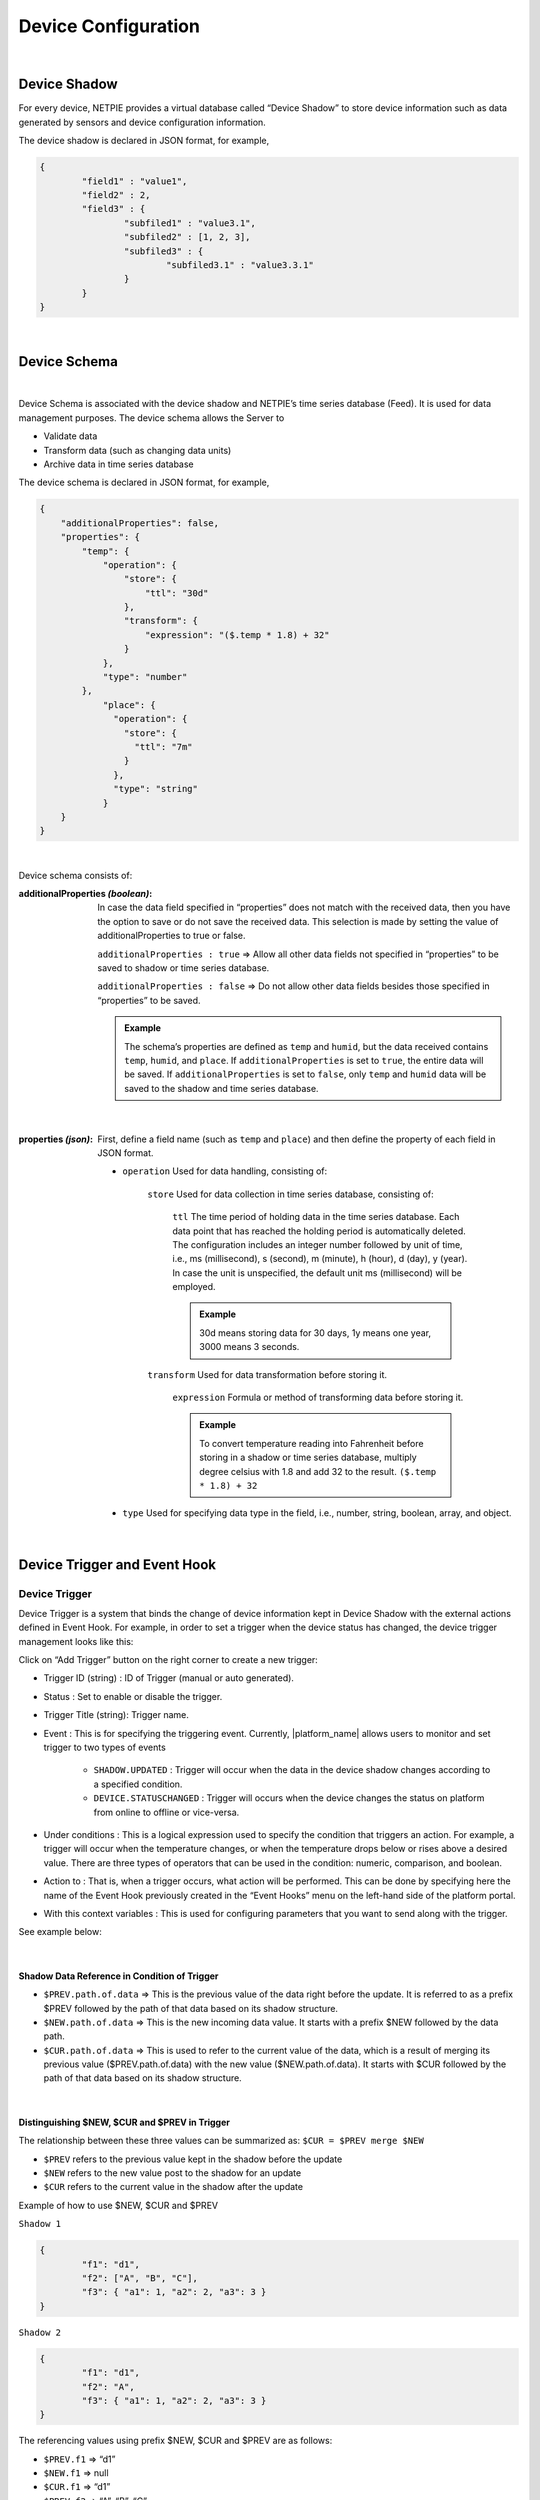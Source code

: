 .. raw:: html

    <div align="right"><a href="https://docs.netpie.io/th/device-config.html">TH</a> | <b>EN</b></div>

Device Configuration
=====================

|

Device Shadow
------------------

For every device, NETPIE provides a virtual database called “Device Shadow” to store device information such as data generated by sensors and device configuration information.

The device shadow is declared in JSON format, for example,

.. code-block:: json

	{
		"field1" : "value1",
		"field2" : 2,
		"field3" : {
			"subfiled1" : "value3.1",
			"subfiled2" : [1, 2, 3],
			"subfiled3" : {
				"subfiled3.1" : "value3.3.1"
			}
		}
	}

|

Device Schema
------------------

|

Device Schema is associated with the device shadow and NETPIE’s time series database (Feed). It is used for data management purposes. The device schema allows the Server to

- Validate data
- Transform data (such as changing data units)
- Archive data in time series database 

The device schema is declared in JSON format, for example,

.. code-block:: json

	{
	    "additionalProperties": false,
	    "properties": {
	        "temp": {
	            "operation": {
	                "store": {
	                    "ttl": "30d"
	                },
	                "transform": {
	                    "expression": "($.temp * 1.8) + 32"
	                }
	            },
	            "type": "number"
	        },
		    "place": {
		      "operation": {
		        "store": {
		          "ttl": "7m"
		        }
		      },
		      "type": "string"
		    }
	    }
	}

|

Device schema consists of:

:additionalProperties *(boolean)*:
	
	In case the data field specified in “properties” does not match with the received data, then you have the option to save or do not save the received data. This selection is made by setting the value of additionalProperties to true or false.

	``additionalProperties : true`` => Allow all other data fields not specified in “properties” to be saved to shadow or time series database.

	``additionalProperties : false`` => Do not allow other data fields besides those specified in “properties” to be saved.

	.. admonition:: Example

		The schema’s properties are defined as ``temp`` and ``humid``, but the data received contains ``temp``, ``humid``, and ``place``. If ``additionalProperties`` is set to ``true``, the entire data will be saved. If ``additionalProperties`` is set to ``false``, only ``temp`` and ``humid`` data will be saved to the shadow and time series database.

|

:properties *(json)*:

	First, define a field name (such as ``temp`` and ``place``) and then define the property of each field in JSON format.

	- ``operation`` Used for data handling, consisting of:

		``store`` Used for data collection in time series database, consisting of:

			``ttl`` The time period of holding data in the time series database.  Each data point that has reached the holding period is automatically deleted. The configuration includes an integer number followed by unit of time, i.e., ms (millisecond), s (second), m (minute), h (hour), d (day), y (year). In case the unit is unspecified, the default unit ms (millisecond) will be employed. 

			.. admonition:: Example

				30d means storing data for 30 days, 1y means one year, 3000 means 3 seconds.

		``transform`` Used for data transformation before storing it.

			``expression`` Formula or method of transforming data before storing it.

			.. admonition:: Example

				To convert temperature reading into Fahrenheit before storing in a shadow or time series database, multiply degree celsius with 1.8 and add 32 to the result.  ``($.temp * 1.8) + 32``

	- ``type`` Used for specifying data type in the field, i.e., number, string, boolean, array, and object. 
	
|

.. _trigger-and-action:

Device Trigger and Event Hook
-----------------------------

Device Trigger
^^^^^^^^^^^^^^

Device Trigger is a system that binds the change of device information kept in Device Shadow with the external actions defined in Event Hook. For example, in order to set a trigger when the device status has changed, the device trigger management looks like this:

.. image:: _static/trigger_tab.png

Click on “Add Trigger” button on the right corner to create a new trigger:

.. image:: _static/trigger_tab_add.png

- Trigger ID (string) : ID of Trigger (manual or auto generated).
- Status : Set to enable or disable the trigger.
- Trigger Title (string): Trigger name.
- Event : This is for specifying the triggering event. Currently, |platform_name| allows users to monitor and set trigger to two types of events

	- ``SHADOW.UPDATED`` : Trigger will occur when the data in the device shadow changes according to a specified condition.

	- ``DEVICE.STATUSCHANGED`` : Trigger will occurs when the device changes the status on platform from online to offline or vice-versa.

- Under conditions : This is a logical expression used to specify the condition that triggers an action. For example, a trigger will occur when the temperature changes, or when the temperature drops below or rises above a desired value. There are three types of operators that can be used in the condition: numeric, comparison, and boolean.

- Action to : That is, when a trigger occurs, what action will be performed. This can be done by specifying here the name of the Event Hook previously created in the “Event Hooks” menu on the left-hand side of the platform portal.

- With this context variables : This is used for configuring parameters that you want to send along with the trigger.

See example below:

.. image:: _static/trigger_tab_add_ex.png

|

Shadow Data Reference in Condition of Trigger
~~~~~~~~~~~~~~~~~~~~~~~~~~~~~~~~~~~~~~~~~~~~~~

- ``$PREV.path.of.data`` => This is the previous value of the data right before the update. It is referred to as a prefix $PREV followed by the path of that data based on its shadow structure.

- ``$NEW.path.of.data`` => This is the new incoming data value. It starts with a prefix $NEW followed by the data path.

- ``$CUR.path.of.data`` => This is used to refer to the current value of the data, which is a result of merging its previous value ($PREV.path.of.data) with the new value ($NEW.path.of.data). It starts with $CUR followed by the path of that data based on its shadow structure.


|

Distinguishing $NEW, $CUR and $PREV in Trigger
~~~~~~~~~~~~~~~~~~~~~~~~~~~~~~~~~~~~~~~~~~~~~~~~

The relationship between these three values can be summarized as: ``$CUR = $PREV merge $NEW``


- ``$PREV`` refers to the previous value kept in the shadow before the update
- ``$NEW`` refers to the new value post to the shadow for an update
- ``$CUR`` refers to the current value in the shadow after the update

Example of how to use $NEW, $CUR and $PREV

``Shadow 1``

.. code-block:: json

	{ 
		"f1": "d1", 
		"f2": ["A", "B", "C"], 
		"f3": { "a1": 1, "a2": 2, "a3": 3 }
	}

``Shadow 2``

.. code-block:: json

	{ 
		"f1": "d1", 
		"f2": "A", 
		"f3": { "a1": 1, "a2": 2, "a3": 3 }
	}


The referencing values using prefix $NEW, $CUR and $PREV are as follows:

- ``$PREV.f1`` => “d1”
- ``$NEW.f1`` => null
- ``$CUR.f1`` => “d1”
- ``$PREV.f2`` => “A”, “B”, “C”
- ``$NEW.f2`` => “A”
- ``$CUR.f2`` => “A”
- ``$PREV.f3`` => {“a1”:1, “a2”:2, “a3”:3}
- ``$NEW.f3`` => null
- ``$CUR.f3`` => {“a1”:1, “a2”:2, “a3”:3}

|

Variables Reference
~~~~~~~~~~~~~~~~~~~~~~~~~~~~~~

- ``$DEVICEID`` => ID of the device to which the shadow belongs.
- ``$ALIAS`` => Name of the device to which the shadow belongs.
- ``$PROJECTID`` => ID of the project to which the shadow belongs.
- ``$PROJECTNAME`` => Name of the project to which the shadow belongs.
- ``$GROUPID`` => ID of the group to which the shadow belongs.
- ``$GROUPNAME`` => Name of the group to which the shadow belongs.
- ``$NEW.STATUS`` => Device’s current status. (‘1’ for online and ‘0’ for offline)
- ``$NEW.STATUSTEXT`` => Device’s current status message. (‘online’ - Connected to platform and ‘offline’ - Disconnected from platform)
- ``$OLD.STATUS`` => Device’s previous status. (‘1’ for online and ‘0’ for offline)
- ``$OLD.STATUSTEXT`` => Device’s previous status message (‘online’ - Connected to platform and ‘offline’ - Disconnected from platform)

|

Operators in Condition of Trigger
~~~~~~~~~~~~~~~~~~~~~~~~~~~~~~~~~~

- ``+`` => Add the value of the numeric operands

- ``-`` => Subtract the value of the succeeding operand from that of the preceding operand

- ``*`` => Multiply the value of the numeric operands

- ``/`` => Divide the value of the succeeding operand to that of the preceding operand

- ``//`` => Divide the value of the succeeding operand to that of the preceding operand and return only the whole number quotient

- ``%`` => Divide the value of the succeeding operand to that of the preceding operand and return only the remainder

- ``^`` => Raise the preceding operand to the power of the succeeding operand

- ``&&`` => Logical AND

- ``||`` => Logical OR

|

Comparison Operators in Condition of Trigger
~~~~~~~~~~~~~~~~~~~~~~~~~~~~~~~~~~~~~~~~~~~~~

- ``==`` => Equal (Value only)

- ``===`` => Equal (Value and Type)

- ``!=`` => Not equal (Value only)

- ``!==`` => Not equal (Value or Type)

- ``>`` => Greater than

- ``>=`` => Greater than or equal

- ``<`` => Less than

- ``<=`` => Less than or equal

- ``in`` => value is contained in a list (Array or String)

|

Event Hook
^^^^^^^^^^^

Event hook is an intermediary used to define what action will take place as a consequence of the condition set in Device Trigger. Therefore, it must be created in tandem with Device Trigger by clicking on the ‘Event Hooks’ sidebar of the platform’s portal as shown in the picture below.

.. image:: _static/event_hooks2.png


Create a new Event Hook by clicking on the “Create” button. Fill in the required (*) information. At present, NETPIE allows only the WEBHOOK type. When you are finished, click the “Create” button and an Event Hook will be created for you as shown below:

.. image:: _static/event_hooks_create2.png


Next, click on the name of the Event Hook just created to set up its function using JSON format.

.. image:: _static/event_hooks_setconfig.png


.. code-block:: json

	{
		"body": "message=Temperature of {{context.devicename}} is changed to {{context.temp}}ํC",
  		"header": {
    		"Authorization": "Bearer {{context.linetoken}}",
			"Content-Type": "application/x-www-form-urlencoded"
		},
  		"method": "POST",
  		"uri": "https://notify-api.line.me/api/notify"
	}


From the example above, there are four parameters for the Event Hook to be configured:

- ``body`` the payload message that needs to be sent.

- ``header`` Similar to HTTP Headers, this is the additional information that needs to be sent to the destination like Authorization and Content-Type.

- ``method`` the desired action you request the destination to act upon the message being sent, i.e., GET, POST, or PUT.

- ``uri`` the endpoint of the destination.

Referencing context variable format from the trigger is ``{{context.variable_name}}`` 


.. note:: Referencing data

   	The value of data can be referred mainly in two manners: condition and string. For condition, the data value is used for setting up a logical condition and in such a case you can use the format mentioned above straight away as it has already been demonstrated in the Device Trigger example. However, if you want to show the data value within a string, the variable needs to put in a double braces {{..}}, e.g., {{$NEW.bedroom.temp}}, {{$PREV.bedroom.temp}}.